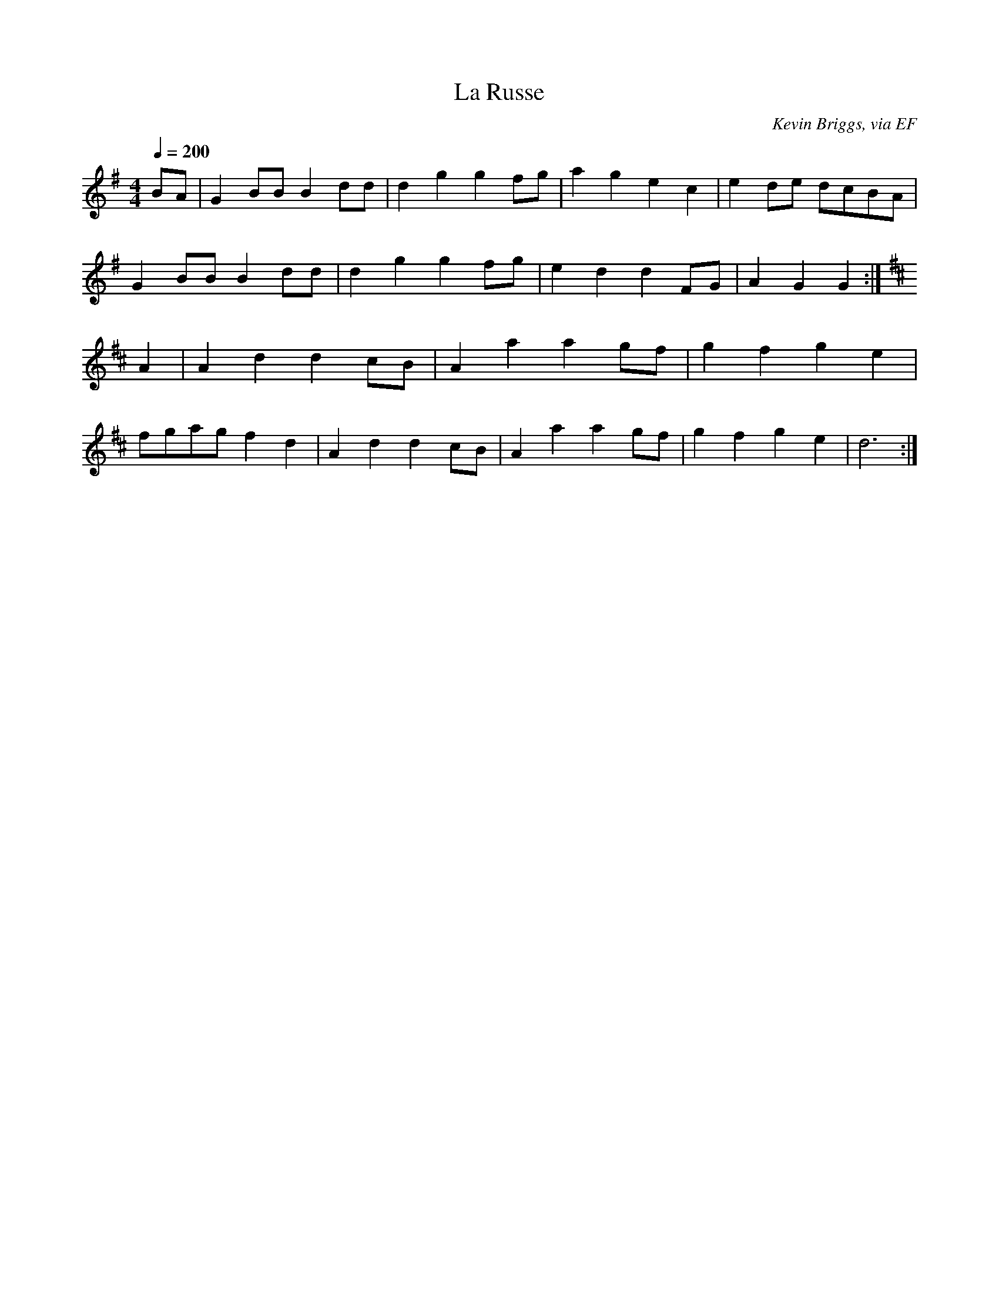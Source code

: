 X: 11
T:La Russe
R:Reel
C:Kevin Briggs, via EF
S:Nottingham Music Database
M:4/4
L:1/8
Q:1/4=200
K:G
BA  | G2BB B2dd|d2g2 g2fg|a2g2 e2c2|e2de dcBA|
G2BB B2dd|d2g2 g2fg|e2d2 d2FG|A2G2 G2:|
K:D
A2 | A2d2 d2cB|A2a2 a2gf|g2f2 g2e2|
fgag f2d2|A2d2 d2cB|A2a2 a2gf|g2f2 g2e2|d6:|
